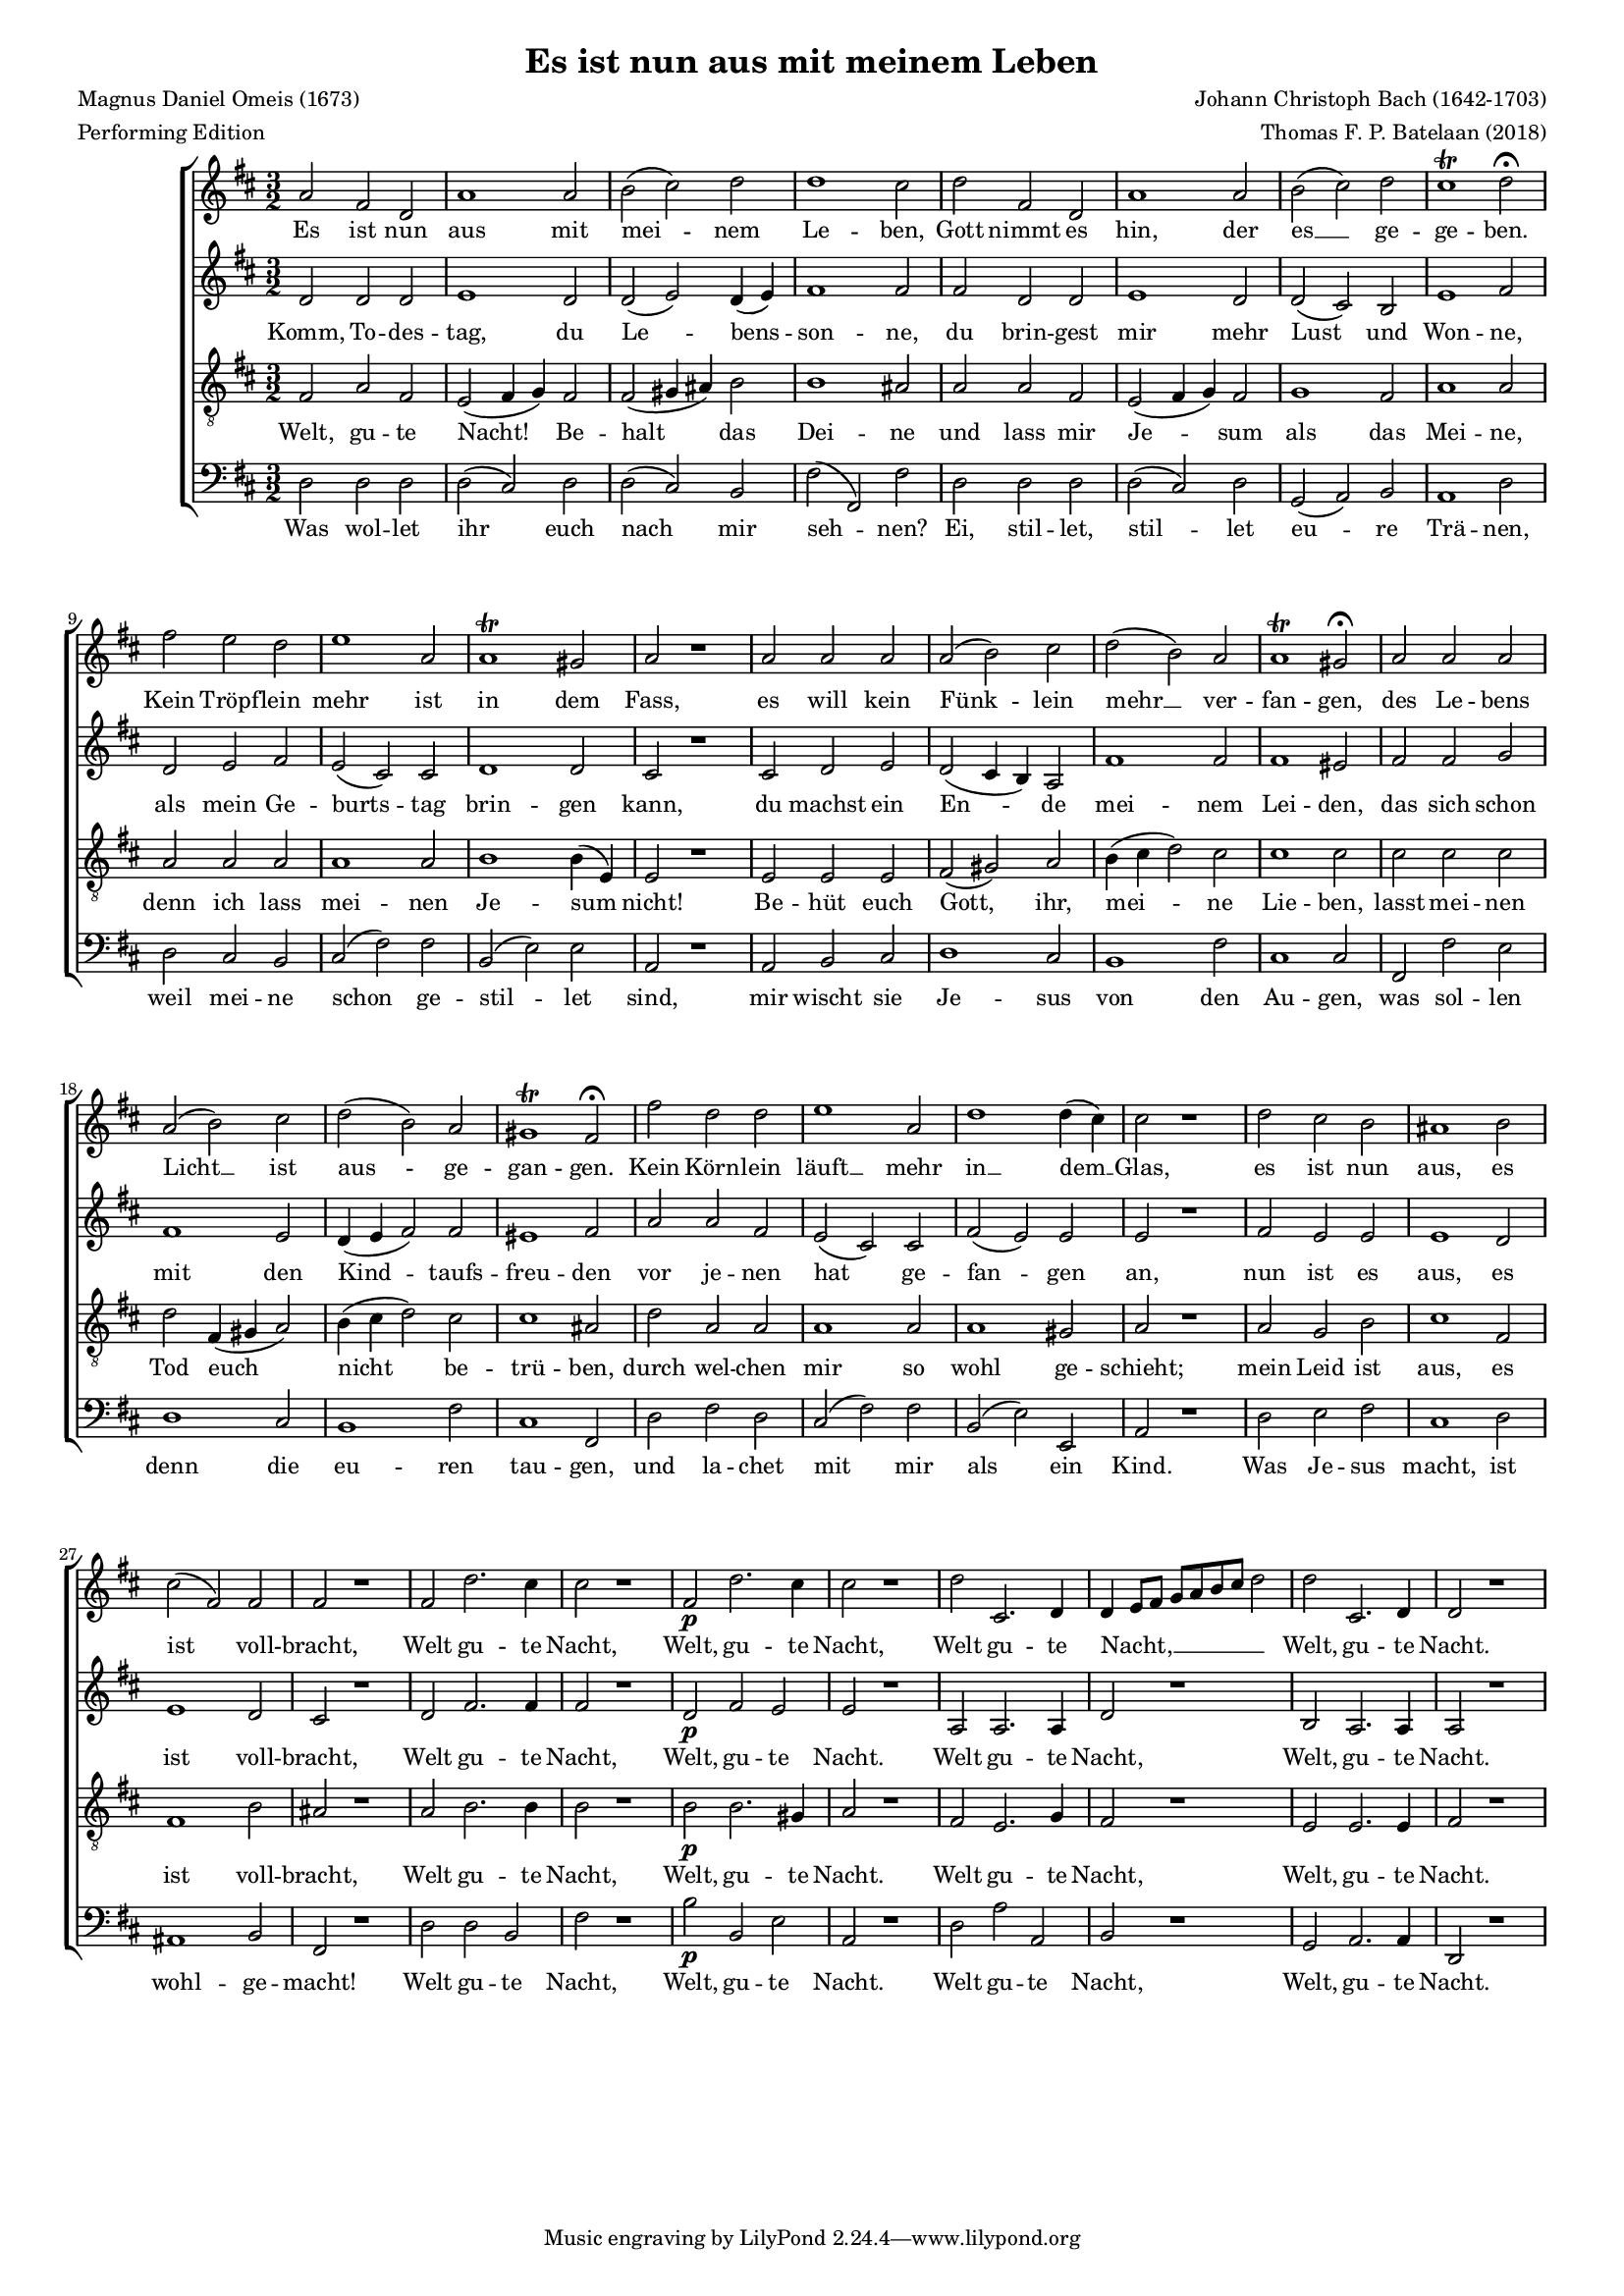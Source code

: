 
\paper {
  top-system-spacing.basic-distance = #10
  score-system-spacing.basic-distance = #18
  system-system-spacing.basic-distance = #18
  last-bottom-spacing.basic-distance = #10
}

#(set-global-staff-size 14.0)

\header {
  title = "Es ist nun aus mit meinem Leben"
  meter = "Performing Edition"
  composer = "Johann Christoph Bach (1642-1703)"
  poet = "Magnus Daniel Omeis (1673)"
  arranger = "Thomas F. P. Batelaan (2018)"
}

global = {
  \key d \major
  \time 3/2
}


sopMusic =    \transpose des d 
{
\relative {
  as'2 f des as'1 as2 bes (c) des des1 c2 | 
  des f, des as'1 as2 bes(c) des c1\trill des2\fermata | 
  f es des es1 as,2 as1\trill g2 as2 r1 
   as2 as as as (bes) c des (bes) as as1\trill g2\fermata
   as as as as (bes) c des (bes) as g1\trill f2\fermata
   f' des des es1 as,2 des1 des4(c) c2 r1
   des2 c bes a1 bes2 c (f,) f f2 r1
   f2 des'2. c4 c2 r1 f,2\p des'2. c4 c2 r1
   des2 c,2. des4  des \melisma es8 f ges as bes c des2 \melismaEnd
   des c,2. des4 des2 r1
}
}

sopWords = \lyricmode { 
Es ist nun aus mit mei -- nem Le -- ben, 
Gott nimmt es hin, der es __ ge -- ge -- ben. 
Kein Tröpf -- lein mehr ist in dem Fass, 
es will kein Fünk -- lein mehr __ ver -- fan -- gen,
des Le -- bens Licht __ ist aus -- ge -- gan -- gen.
Kein Körn -- lein läuft __ mehr in __ dem __ Glas,
es ist nun aus, es ist voll -- bracht,
Welt gu -- te Nacht, Welt, gu -- te Nacht,
Welt gu -- te Nacht, __ Welt, gu -- te Nacht.


}


altoMusic = \transpose des d 
{\relative {
  des'2 des des es1 des2 des(es) des4(es) f1 f2 | 
  f des des es1 des2 des(c) bes es1 f2 | 
  des es f es (c) c des1 des2 c2 r1
  c2 des es des (c4 bes) as2 f'1 f2 f1 e2
  f f ges f1 es2 des4 (es f2) f e1 f2
  as as f es (c) c f (es) es es2 r1
  f2 es es es1 des2 es1 des2 c2 r1
  des2 f2. f4 f2 r1 des2\p f es es2 r1
  as,2 as2. as4 des2 r1 bes2 as2. as4 as2 r1


}
}
altoWords = \lyricmode {
Komm, To -- des -- tag, du Le -- bens -- son -- ne,
du brin -- gest mir mehr Lust und Won -- ne,
als mein Ge -- burts -- tag brin -- gen kann,
du machst ein En -- de mei -- nem Lei -- den,
das sich schon mit den Kind -- taufs -- freu -- den
vor je -- nen hat ge -- fan -- gen an,
nun ist es aus, es ist voll -- bracht,
Welt gu -- te Nacht, Welt, gu -- te Nacht.
Welt gu -- te Nacht, Welt, gu -- te Nacht.

}

tenorMusic = \transpose des d 
{\relative {   \clef "G_8"
  f2 as f es (f4 ges)  f2 f (g4 a)  bes2 bes1 a2 | 
  as as f es(f4 ges) f2 ges1 f2 as1 as2 | 
  as as as as1 as2 bes1 bes4 (es,) es2 r1
  es2 es es f (g) as bes4 (c des2) c c1 c2 
  c c c des f,4 (g as2) bes4 (c des2) c c1 a2
  des as as as1 as2 as1 g2 as2 r1
  as2 ges bes c1 f,2 f1 bes2 a2 r1
  as2 bes2. bes4 bes2 r1 bes2\p bes2. g4 as2 r1 
  f2 es2. ges4 f2 r1 es2 es2. es4 f2 r1
  
  }

}
tenorWords = \lyricmode { 
Welt, gu -- te Nacht! Be -- halt das Dei -- ne
und lass mir Je -- sum als das Mei -- ne,
denn ich lass mei -- nen Je -- sum nicht!
Be -- hüt euch Gott, ihr, mei -- ne Lie -- ben,
lasst mei -- nen Tod euch nicht
be -- trü -- ben,
durch wel -- chen mir so wohl ge -- schieht;
mein Leid ist aus, es ist voll -- bracht,
Welt gu -- te Nacht, Welt, gu -- te Nacht.
Welt gu -- te Nacht, Welt, gu -- te Nacht.

}

bassMusic = \transpose des d 
{ \relative {   \clef bass
  des2 des des des(c) des des(c) bes f'(f,) f' | 
  des des des des(c) des ges,(as) bes as1 des2 | 
  des c bes c (f) f bes, (es) es as,2 r1
  as2 bes c des1 c2 bes1 f'2 c1 
  c2f, f' es des1 c2 bes1 f'2 c1 f,2
  des' f des c (f) f bes, (es) es, as2 r1
  des2 es f c1 des2 a1 bes2 f2 r1
  des'2 des bes f'2 r1 bes2\p bes, es as,2 r1 
  des2 as' as, bes r1 ges2 as2. as4 des,2 r1 }

}
bassWords = \lyricmode { 
Was wol -- let ihr euch nach mir seh -- nen?
Ei, stil -- let, stil -- let eu -- re Trä -- nen,
weil mei -- ne schon ge -- stil -- let sind,
mir wischt sie Je -- sus von den Au -- gen,
was sol -- len denn die eu -- ren tau -- gen,
und la -- chet mit mir als ein Kind.
Was Je -- sus macht, ist wohl -- ge -- macht!
Welt gu -- te Nacht, Welt, gu -- te Nacht.
Welt gu -- te Nacht, Welt, gu -- te Nacht.
Welt gu -- te Nacht, Welt, gu -- te Nacht.
Welt gu -- te Nacht, Welt, gu -- te Nacht.
}

\score {
  \new ChoirStaff <<
    \new Staff <<
      \new Voice = "soprano" <<
        \global
        \sopMusic
      >>
      \new Lyrics \lyricsto "soprano" \sopWords
    >>
    \new Staff <<
      \new Voice = "alto" <<
        \global
        \altoMusic
      >>
      \new Lyrics \lyricsto "alto" \altoWords
    >>
    \new Staff <<
      \new Voice = "tenor" <<
        \global
        \tenorMusic
      >>
      \new Lyrics \lyricsto "tenor" \tenorWords
    >>
    \new Staff <<
      \new Voice = "bass" <<
        \global
        \bassMusic
      >>
      \new Lyrics \lyricsto "bass" \bassWords
 >>
 
  >>
 \layout { }
 \midi {    \tempo 2 = 81}    
}

